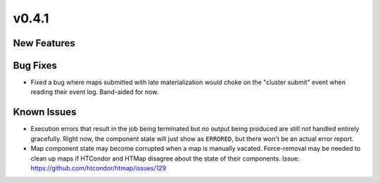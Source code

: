 v0.4.1
======

New Features
------------

Bug Fixes
---------

* Fixed a bug where maps submitted with late materialization would choke on the
  "cluster submit" event when reading their event log. Band-aided for now.

Known Issues
------------

* Execution errors that result in the job being terminated but no output being
  produced are still not handled entirely gracefully. Right now, the component
  state will just show as ``ERRORED``, but there won't be an actual error report.
* Map component state may become corrupted when a map is manually vacated.
  Force-removal may be needed to clean up maps if HTCondor and HTMap disagree
  about the state of their components.
  Issue: https://github.com/htcondor/htmap/issues/129
